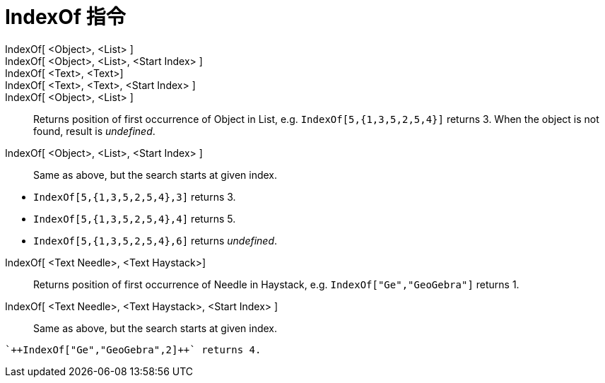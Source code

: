 = IndexOf 指令
:page-en: commands/IndexOf
ifdef::env-github[:imagesdir: /zh/modules/ROOT/assets/images]

IndexOf[ <Object>, <List> ]::
IndexOf[ <Object>, <List>, <Start Index> ]::
IndexOf[ <Text>, <Text>]::
IndexOf[ <Text>, <Text>, <Start Index> ]::
IndexOf[ <Object>, <List> ]::
  Returns position of first occurrence of Object in List, e.g. `++IndexOf[5,{1,3,5,2,5,4}]++` returns 3. When the object
  is not found, result is _undefined_.
IndexOf[ <Object>, <List>, <Start Index> ]::
  Same as above, but the search starts at given index.

[EXAMPLE]
====


* `++IndexOf[5,{1,3,5,2,5,4},3]++` returns 3.
* `++IndexOf[5,{1,3,5,2,5,4},4]++` returns 5.
* `++IndexOf[5,{1,3,5,2,5,4},6]++` returns _undefined_.

====

IndexOf[ <Text Needle>, <Text Haystack>]::
  Returns position of first occurrence of Needle in Haystack, e.g. `++IndexOf["Ge","GeoGebra"]++` returns 1.
IndexOf[ <Text Needle>, <Text Haystack>, <Start Index> ]::
  Same as above, but the search starts at given index.

[EXAMPLE]
====
 `++IndexOf["Ge","GeoGebra",2]++` returns 4.

====
